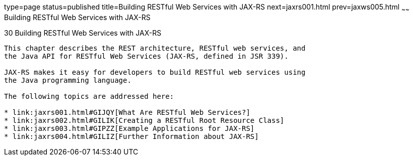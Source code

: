 type=page
status=published
title=Building RESTful Web Services with JAX-RS
next=jaxrs001.html
prev=jaxws005.html
~~~~~~
Building RESTful Web Services with JAX-RS
=========================================

[[GIEPU]]

[[building-restful-web-services-with-jax-rs]]
30 Building RESTful Web Services with JAX-RS
--------------------------------------------


This chapter describes the REST architecture, RESTful web services, and
the Java API for RESTful Web Services (JAX-RS, defined in JSR 339).

JAX-RS makes it easy for developers to build RESTful web services using
the Java programming language.

The following topics are addressed here:

* link:jaxrs001.html#GIJQY[What Are RESTful Web Services?]
* link:jaxrs002.html#GILIK[Creating a RESTful Root Resource Class]
* link:jaxrs003.html#GIPZZ[Example Applications for JAX-RS]
* link:jaxrs004.html#GILIZ[Further Information about JAX-RS]


